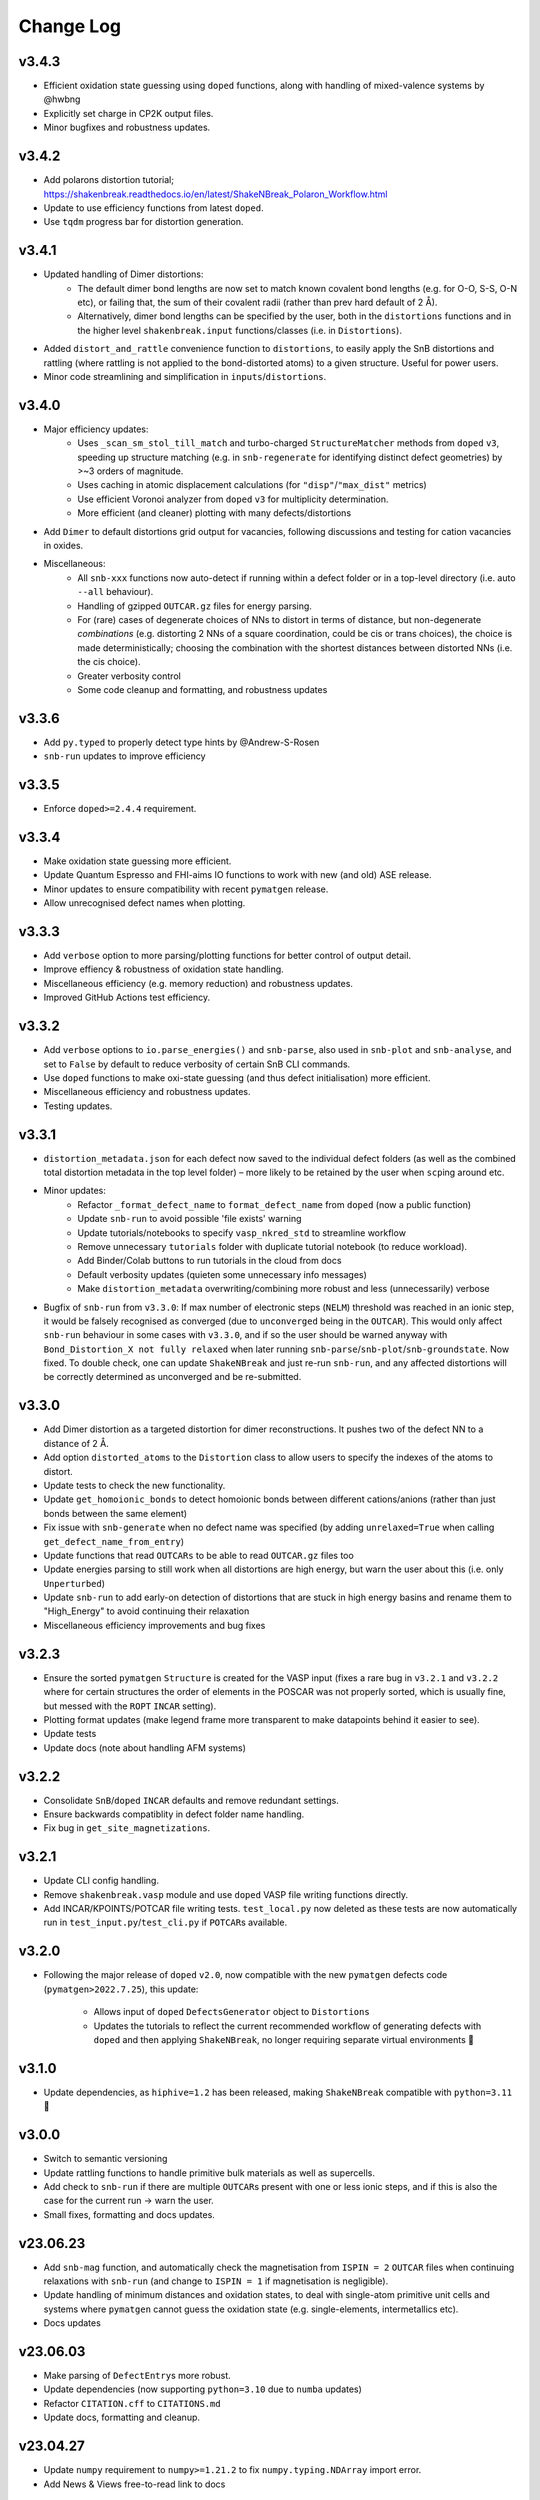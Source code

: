 Change Log
==========

v3.4.3
----------
- Efficient oxidation state guessing using ``doped`` functions, along with handling of mixed-valence systems by @hwbng
- Explicitly set charge in CP2K output files.
- Minor bugfixes and robustness updates.


v3.4.2
----------
- Add polarons distortion tutorial; https://shakenbreak.readthedocs.io/en/latest/ShakeNBreak_Polaron_Workflow.html
- Update to use efficiency functions from latest ``doped``.
- Use ``tqdm`` progress bar for distortion generation.

v3.4.1
----------
- Updated handling of Dimer distortions:
    - The default dimer bond lengths are now set to match known covalent bond lengths (e.g. for O-O, S-S,
      O-N etc), or failing that, the sum of their covalent radii (rather than prev hard default of 2 Å).
    - Alternatively, dimer bond lengths can be specified by the user, both in the ``distortions`` functions
      and in the higher level ``shakenbreak.input`` functions/classes (i.e. in ``Distortions``).
- Added ``distort_and_rattle`` convenience function to ``distortions``, to easily apply the SnB distortions
  and rattling (where rattling is not applied to the bond-distorted atoms) to a given structure. Useful for
  power users.
- Minor code streamlining and simplification in ``inputs``/``distortions``.

v3.4.0
----------
- Major efficiency updates:
    - Uses ``_scan_sm_stol_till_match`` and turbo-charged ``StructureMatcher`` methods from ``doped``
      ``v3``, speeding up structure matching (e.g. in ``snb-regenerate`` for identifying distinct defect
      geometries) by >~3 orders of magnitude.
    - Uses caching in atomic displacement calculations (for ``"disp"``/``"max_dist"`` metrics)
    - Use efficient Voronoi analyzer from ``doped`` ``v3`` for multiplicity determination.
    - More efficient (and cleaner) plotting with many defects/distortions
- Add ``Dimer`` to default distortions grid output for vacancies, following discussions and testing for
  cation vacancies in oxides.
- Miscellaneous:
    - All ``snb-xxx`` functions now auto-detect if running within a defect folder or in a top-level
      directory (i.e. auto ``--all`` behaviour).
    - Handling of gzipped ``OUTCAR.gz`` files for energy parsing.
    - For (rare) cases of degenerate choices of NNs to distort in terms of distance, but non-degenerate
      `combinations` (e.g. distorting 2 NNs of a square coordination, could be cis or trans choices),
      the choice is made deterministically; choosing the combination with the shortest distances between
      distorted NNs (i.e. the cis choice).
    - Greater verbosity control
    - Some code cleanup and formatting, and robustness updates

v3.3.6
----------
- Add ``py.typed`` to properly detect type hints by @Andrew-S-Rosen
- ``snb-run`` updates to improve efficiency

v3.3.5
----------
- Enforce ``doped>=2.4.4`` requirement.

v3.3.4
----------
- Make oxidation state guessing more efficient.
- Update Quantum Espresso and FHI-aims IO functions to work with new (and old) ASE release.
- Minor updates to ensure compatibility with recent ``pymatgen`` release.
- Allow unrecognised defect names when plotting.

v3.3.3
----------
- Add ``verbose`` option to more parsing/plotting functions for better control of output detail.
- Improve effiency & robustness of oxidation state handling.
- Miscellaneous efficiency (e.g. memory reduction) and robustness updates.
- Improved GitHub Actions test efficiency.

v3.3.2
----------
- Add ``verbose`` options to ``io.parse_energies()`` and ``snb-parse``, also used in ``snb-plot`` and
  ``snb-analyse``, and set to ``False`` by default to reduce verbosity of certain SnB CLI commands.
- Use ``doped`` functions to make oxi-state guessing (and thus defect initialisation) more efficient.
- Miscellaneous efficiency and robustness updates.
- Testing updates.

v3.3.1
----------
- ``distortion_metadata.json`` for each defect now saved to the individual defect folders (as well as the
  combined total distortion metadata in the top level folder) – more likely to be retained by the user
  when ``scp``\ing around etc.
- Minor updates:
    - Refactor ``_format_defect_name`` to ``format_defect_name`` from ``doped`` (now a public function)
    - Update ``snb-run`` to avoid possible 'file exists' warning
    - Update tutorials/notebooks to specify ``vasp_nkred_std`` to streamline workflow
    - Remove unnecessary ``tutorials`` folder with duplicate tutorial notebook (to reduce workload).
    - Add Binder/Colab buttons to run tutorials in the cloud from docs
    - Default verbosity updates (quieten some unnecessary info messages)
    - Make ``distortion_metadata`` overwriting/combining more robust and less (unnecessarily) verbose
- Bugfix of ``snb-run`` from ``v3.3.0``: If max number of electronic steps (``NELM``) threshold was reached
  in an ionic step, it would be falsely recognised as converged (due to ``unconverged`` being in the
  ``OUTCAR``). This would only affect ``snb-run`` behaviour in some cases with ``v3.3.0``, and if so the
  user should be warned anyway with ``Bond_Distortion_X not fully relaxed`` when later running
  ``snb-parse``/``snb-plot``/``snb-groundstate``. Now fixed. To double check, one can update
  ``ShakeNBreak`` and just re-run ``snb-run``, and any affected distortions will be correctly determined as
  unconverged and be re-submitted.

v3.3.0
----------
- Add Dimer distortion as a targeted distortion for dimer reconstructions. It pushes two of the defect NN
  to a distance of 2 Å.
- Add option ``distorted_atoms`` to the ``Distortion`` class to allow users to specify the indexes of the
  atoms to distort.
- Update tests to check the new functionality.
- Update ``get_homoionic_bonds`` to detect homoionic bonds between different cations/anions (rather than
  just bonds between the same element)
- Fix issue with ``snb-generate`` when no defect name was specified (by adding ``unrelaxed=True`` when
  calling ``get_defect_name_from_entry``)
- Update functions that read ``OUTCARs`` to be able to read ``OUTCAR.gz`` files too
- Update energies parsing to still work when all distortions are high energy, but warn
  the user about this (i.e. only ``Unperturbed``)
- Update ``snb-run`` to add early-on detection of distortions that are stuck in high energy basins and
  rename them to "High_Energy" to avoid continuing their relaxation
- Miscellaneous efficiency improvements and bug fixes

v3.2.3
----------
- Ensure the sorted ``pymatgen`` ``Structure`` is created for the VASP input (fixes a rare bug in ``v3.2.1``
  and ``v3.2.2`` where for certain structures the order of elements in the POSCAR was not properly sorted,
  which is usually fine, but messed with the ``ROPT`` ``INCAR`` setting).
- Plotting format updates (make legend frame more transparent to make datapoints behind it easier to see).
- Update tests
- Update docs (note about handling AFM systems)

v3.2.2
----------
- Consolidate ``SnB``/``doped`` ``INCAR`` defaults and remove redundant settings.
- Ensure backwards compatiblity in defect folder name handling.
- Fix bug in ``get_site_magnetizations``.

v3.2.1
----------
- Update CLI config handling.
- Remove ``shakenbreak.vasp`` module and use ``doped`` VASP file writing functions directly.
- Add INCAR/KPOINTS/POTCAR file writing tests. ``test_local.py`` now deleted as these tests are now
  automatically run in ``test_input.py``/``test_cli.py`` if ``POTCAR``\s available.

v3.2.0
----------
- Following the major release of ``doped`` ``v2.0``, now compatible with the new ``pymatgen``
  defects code (``pymatgen>2022.7.25``), this update:
    - Allows input of ``doped`` ``DefectsGenerator`` object to ``Distortions``
    - Updates the tutorials to reflect the current recommended workflow of generating defects
      with ``doped`` and then applying ``ShakeNBreak``, no longer requiring separate virtual environments 🎉

v3.1.0
----------
- Update dependencies, as ``hiphive=1.2`` has been released, making ``ShakeNBreak`` compatible with
  ``python=3.11`` 🎉

v3.0.0
----------
- Switch to semantic versioning
- Update rattling functions to handle primitive bulk materials as well as supercells.
- Add check to ``snb-run`` if there are multiple ``OUTCAR``\s present with one or less ionic steps, and if
  this is also the case for the current run -> warn the user.
- Small fixes, formatting and docs updates.

v23.06.23
----------
- Add ``snb-mag`` function, and automatically check the magnetisation from ``ISPIN = 2`` ``OUTCAR`` files when continuing
  relaxations with ``snb-run`` (and change to ``ISPIN = 1`` if magnetisation is negligible).
- Update handling of minimum distances and oxidation states, to deal with single-atom primitive unit cells and
  systems where ``pymatgen`` cannot guess the oxidation state (e.g. single-elements, intermetallics etc).
- Docs updates

v23.06.03
----------
- Make parsing of ``DefectEntry``\s more robust.
- Update dependencies (now supporting ``python=3.10`` due to ``numba`` updates)
- Refactor ``CITATION.cff`` to ``CITATIONS.md``
- Update docs, formatting and cleanup.

v23.04.27
----------
- Update ``numpy`` requirement to ``numpy>=1.21.2`` to fix ``numpy.typing.NDArray`` import error.
- Add News & Views free-to-read link to docs

v23.04.26
----------
- Updates to ``snb-run`` (copy ``job`` from parent directory if present, switch to ``ALGO = All`` if poor electronic convergence...)
- Make ``format_defect_name()`` more robust
- Update docs and ``README.md`` with published article links
- Formatting and cleanup
- Make oxidation state guessing more efficient (previously was causing bottleneck with large cells)
- Fix oxidation state guessing for rare elements
- Add note to ``Tips`` docs page about bulk phase transformation behaviour
- Refactor to ``json`` rather than ``pickle``

v23.02.08
----------
- Change ``numpy`` version requirement in ``docs/requirements.txt`` to ``numpy>=1.21`` to work with ``numpy.typing.NDArray``.

v23.02.02
----------
- Refactor Distortions() class to take in DefectEntry objects as input, rather than Defect objects, to be
  compatible with ``pymatgen-analysis-defects``.
- Fix ticks and ticklabels in plots


v23.01.25
--------

- Specify ``pandas`` version in requirements.txt to equal or higher than 1.1.0
- Refactor ``snb-regenerate`` to execute when no arguments are specified (rather than showing help message)

v23.01.7
--------

- Add 'Studies using ShakeNBreak' and 'How to Cite' to readme and docs.


v22.12.2
--------

- Add JOSS badge to docs


v22.12.1
--------

- Minor updates to paper.md and paper.bib


v22.11.29
--------

- Add example notebook showing how to generate interstitials and apply SnB to them.
- Fix typo in example notebook and docs.
- Add comment about font installation to Installation guide.
- Update paper.md with suggestions from editor.


v22.11.18
--------

Add docs plots.


v22.11.18
--------

Docs tutorial update.


v22.11.17
--------

- Refactor ``Distortions()`` to a list or simple-format dict of ``Defect`` objects as input.
  Same for ``Distortions.from_structures()``
- Update defect naming to ``{Defect.name}_s{Defect.defect_site_index}`` for vacancies/substitutions and
  ``{Defect.name}_m{Defect.multiplicity}`` for interstitials. Append "a", "b", "c" etc in cases of inequivalent
  defects
- Make ``ShakeNBreak`` compatible with most recent ``pymatgen`` and ``pymatgen-analysis-defects`` packages.
- Update legend format in plots and site index/multiplicity labelling, make default format png.
- Update default charge state setting to match ``pymatgen-analysis-defects`` oxi state + padding approach.
- A lot of additional warning and error catches.
- Miscellaneous warnings and docs updates.


v22.11.7
--------

- Refactor ShakeNBreak to make it compatible with ``pymatgen>=2022.8.23``. Now ``Distortions`` takes in
  ``pymatgen.analysis.defects.core.Defect`` objects.
- Add ``Distortions.from_dict()`` and ``Distortions.from_structures()`` to generate defect distortions from a
  dictionary of defects (in doped format) or from a list of defect structures, respectively.

v22.11.1
--------

- Update rattling procedure; ``stdev`` be automatically set to 10% bulk bond length and ``seed`` alternated for different
  distortions (set to 100*distortion_factor) to avoid rare 'stuck rattle' occurrences.
- Refactor ``pickle`` usages to ``JSON`` serialisation to be more robust to package (i.e. pymatgen) updates.
- Update ``snb-regenerate`` to be more robust, can be continually rerun without generating duplicate calculations.
- Update ``snb-run`` to consider calculations with >50 ionic steps and <2 meV energy change as converged.
- Minor changes, efficiency improvements and bug fixes.


v22.10.14
--------

Just bumping version number to test updated GH Actions ``pip-install-test`` workflow.

v22.10.13
--------

- Updated defect name handling to work for all conventions
- More robust ``snb-generate`` and plotting behaviour
- Add CLI summary GIF to docs and README
- Updated ``snb-run`` behaviour to catch high-energies and forces error to improve efficiency
- Many miscellaneous tests and fixes
- Docs updates

v22.9.21
--------

- Fonts now included in ``package_data`` so can be installed with ``pip`` from ``PyPI``
- Refactoring ``distortion_plots`` plot saving to saving to defect directories, and preventing overwriting of previous plots
- Miscellaneous tests and fixes
- Add summary GIF to docs and README
- Handling for partial oxidation state input
- Setting ``EDIFFG = -0.01`` and ``local_rattle = False`` as default


v22.9.2
--------

- Update CLI commands (snb-parse, analyse, plot and groundstate can all now be run with no arguments within a defect folder)
- Update custom font
- Update groundstate() tests
- Update plotting


v22.9.1
--------

- Test for pip install
- Automatic release and upload to pypi
- Add ShakeNBreak custom font, and automatise its installation
- Update ShakeNBreak default INCAR for VASP relaxations
- Formatting

v1.0.1
------

- Docs formatting
- Update pymatgen version to v2022.7.25, while refactoring to be compatible with v2022.8.23 takes place.

v1.0
------

Release with full code functionality (CLI and Python), pre JOSS submission.

v0.2
------

Release with final module architecture of the code. Implemented command-line interface
and I/O to codes other than VASP.

v0.1
------

First release with full functionality present, except CLI and I/O to codes other than VASP.


v0.0
------

Initial version of the package.

Added
~~~~~

- Script files:

    - BDM
    - distortions
    - energy_lowering_distortions
    - plot_BDM
    - analyse_defects
    - champion_defects_rerun
